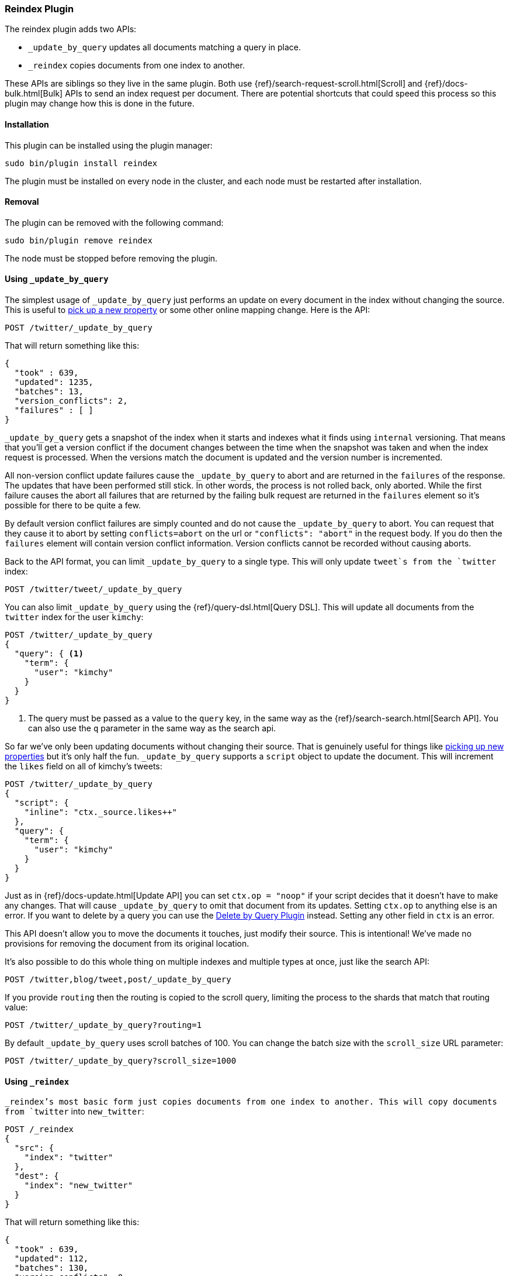[[plugins-reindex]]
=== Reindex Plugin

The reindex plugin adds two APIs:

* `_update_by_query` updates all documents matching a query in place.
* `_reindex` copies documents from one index to another.

These APIs are siblings so they live in the same plugin. Both use
{ref}/search-request-scroll.html[Scroll] and {ref}/docs-bulk.html[Bulk] APIs
to send an index request per document. There are potential shortcuts that could
speed this process so this plugin may change how this is done in the future.

[float]
==== Installation

This plugin can be installed using the plugin manager:

[source,sh]
----------------------------------------------------------------
sudo bin/plugin install reindex
----------------------------------------------------------------

The plugin must be installed on every node in the cluster, and each node must
be restarted after installation.

[float]
==== Removal

The plugin can be removed with the following command:

[source,sh]
----------------------------------------------------------------
sudo bin/plugin remove reindex
----------------------------------------------------------------

The node must be stopped before removing the plugin.

[[update-by-query-usage]]
==== Using `_update_by_query`

The simplest usage of `_update_by_query` just performs an update on every
document in the index without changing the source. This is useful to
<<picking-up-a-new-property,pick up a new property>> or some other online
mapping change. Here is the API:

[source,js]
--------------------------------------------------
POST /twitter/_update_by_query
--------------------------------------------------
// AUTOSENSE

That will return something like this:

[source,js]
--------------------------------------------------
{
  "took" : 639,
  "updated": 1235,
  "batches": 13,
  "version_conflicts": 2,
  "failures" : [ ]
}
--------------------------------------------------

`_update_by_query` gets a snapshot of the index when it starts and indexes what
it finds using `internal` versioning. That means that you'll get a version
conflict if the document changes between the time when the snapshot was taken
and when the index request is processed. When the versions match the document
is updated and the version number is incremented.

All non-version conflict update failures cause the `_update_by_query` to abort
and are returned in the `failures` of the response. The updates that have been
performed still stick. In other words, the process is not rolled back, only
aborted. While the first failure causes the abort all failures that are
returned by the failing bulk request are returned in the `failures` element so
it's possible for there to be quite a few.

By default version conflict failures are simply counted and do not cause the
`_update_by_query` to abort. You can request that they cause it to abort by
setting `conflicts=abort` on the url or `"conflicts": "abort"` in the request
body. If you do then the `failures` element will contain version conflict
information. Version conflicts cannot be recorded without causing aborts.

Back to the API format, you can limit `_update_by_query` to a single type. This
will only update `tweet`s from the `twitter` index:

[source,js]
--------------------------------------------------
POST /twitter/tweet/_update_by_query
--------------------------------------------------
// AUTOSENSE

You can also limit `_update_by_query` using the
{ref}/query-dsl.html[Query DSL]. This will update all documents from the
`twitter` index for the user `kimchy`:

[source,js]
--------------------------------------------------
POST /twitter/_update_by_query
{
  "query": { <1>
    "term": {
      "user": "kimchy"
    }
  }
}
--------------------------------------------------
// AUTOSENSE

<1> The query must be passed as a value to the `query` key, in the same
way as the {ref}/search-search.html[Search API]. You can also use the `q`
parameter in the same way as the search api.

So far we've only been updating documents without changing their source. That
is genuinely useful for things like
<<picking-up-a-new-property,picking up new properties>> but it's only half the
fun. `_update_by_query` supports a `script` object to update the document. This
will increment the `likes` field on all of kimchy's tweets:
[source,js]
--------------------------------------------------
POST /twitter/_update_by_query
{
  "script": {
    "inline": "ctx._source.likes++"
  },
  "query": {
    "term": {
      "user": "kimchy"
    }
  }
}
--------------------------------------------------
// AUTOSENSE

Just as in {ref}/docs-update.html[Update API] you can set `ctx.op = "noop"` if
your script decides that it doesn't have to make any changes. That will cause
`_update_by_query` to omit that document from its updates. Setting `ctx.op` to
anything else is an error. If you want to delete by a query you can use the
<<plugins-delete-by-query,Delete by Query Plugin>> instead. Setting any other
field in `ctx` is an error.

This API doesn't allow you to move the documents it touches, just modify their
source. This is intentional! We've made no provisions for removing the document
from its original location.

It's also possible to do this whole thing on multiple indexes and multiple
types at once, just like the search API:

[source,js]
--------------------------------------------------
POST /twitter,blog/tweet,post/_update_by_query
--------------------------------------------------
// AUTOSENSE

If you provide `routing` then the routing is copied to the scroll query,
limiting the process to the shards that match that routing value:

[source,js]
--------------------------------------------------
POST /twitter/_update_by_query?routing=1
--------------------------------------------------
// AUTOSENSE

By default `_update_by_query` uses scroll batches of 100. You can change the
batch size with the `scroll_size` URL parameter:

[source,js]
--------------------------------------------------
POST /twitter/_update_by_query?scroll_size=1000
--------------------------------------------------
// AUTOSENSE

[[reindex-usage]]
==== Using `_reindex`

`_reindex`'s most basic form just copies documents from one index to another.
This will copy documents from `twitter` into `new_twitter`:

[source,js]
--------------------------------------------------
POST /_reindex
{
  "src": {
    "index": "twitter"
  },
  "dest": {
    "index": "new_twitter"
  }
}
--------------------------------------------------
// AUTOSENSE

That will return something like this:

[source,js]
--------------------------------------------------
{
  "took" : 639,
  "updated": 112,
  "batches": 130,
  "version_conflicts": 0,
  "failures" : [ ],
  "created": 12344
}
--------------------------------------------------

The `src` parameter can also be specified as `source` for those that like that
sort of thing. `dest` can also be specified as `destination`.

Just like `_update_by_query`, `_reindex` gets a snapshot of the source index
but its target must be a **different** index so version conflicts are unlikely.
The `dest` element can be configured like the index API to control optimistic
concurrency control. Just leaving out `version_type` (as above) or setting it
to `internal` will cause Elasticsearch to blindly dump documents into the
target, overwriting any that happen to have the same type and id:

[source,js]
--------------------------------------------------
POST /_reindex
{
  "src": {
    "index": "twitter"
  },
  "dest": {
    "index": "new_twitter",
    "version_type": "internal"
  }
}
--------------------------------------------------
// AUTOSENSE

Setting `version_type` to `external` will cause Elasticsearch to preserve the
`version` from the source, create any documents that are missing, and update
any documents that have an older version in the destination index than they do
in the source index:

[source,js]
--------------------------------------------------
POST /_reindex
{
  "src": {
    "index": "twitter"
  },
  "dest": {
    "index": "new_twitter",
    "version_type": "external"
  }
}
--------------------------------------------------
// AUTOSENSE

Settings `op_type` to `create` will cause `_reindex` to only create missing
documents in the target index. All existing documents will cause a version
conflict:

[source,js]
--------------------------------------------------
POST /_reindex
{
  "src": {
    "index": "twitter"
  },
  "dest": {
    "index": "new_twitter",
    "op_type": "create"
  }
}
--------------------------------------------------
// AUTOSENSE

You can cause aborts on version conflicts with:

[source,js]
--------------------------------------------------
POST /_reindex
{
  "conflicts": "abort",
  "src": {
    "index": "twitter"
  },
  "dest": {
    "index": "new_twitter",
    "op_type": "create"
  }
}
--------------------------------------------------
// AUTOSENSE

You can limit the documents by adding a type to the `src` or by adding a query.
This will only copy `tweet`s made by `kimchy` into `new_twitter`:

[source,js]
--------------------------------------------------
POST /_reindex
{
  "src": {
    "index": "twitter",
    "type": "tweet",
    "query": {
      "term": {
        "user": "kimchy"
      }
    }
  },
  "dest": {
    "index": "new_twitter"
  }
}
--------------------------------------------------
// AUTOSENSE

`index` and `type` in `src` can both be lists, allowing you to copy from lots
of sources in one request. This will copy documents from the `tweet` and `post`
types in the `twitter` and `blog` index. It'd include the `post` type in the
`twitter` index and the `tweet` type in the `blog` index. If you want to be
more specific you'll need to use the `query`. It also makes no effort to handle
id collisions. The target index will remain valid but it's not easy to predict
which document will survive because the iteration order isn't well defined.
Just avoid that situation, ok?
[source,js]
--------------------------------------------------
POST /_reindex
{
  "src": {
    "index": ["twitter", "blog"],
    "type": ["tweet", "post"]
  },
  "index": {
    "index": "all_together"
  }
}
--------------------------------------------------
// AUTOSENSE

It's also possible to limit the number of processed documents by setting
`size`. This will only copy a single document from `twitter` to
`new_twitter`:

[source,js]
--------------------------------------------------
POST /_reindex
{
  "size": 1,
  "src": {
    "index": "twitter"
  },
  "dest": {
    "index": "new_twitter"
  }
}
--------------------------------------------------
// AUTOSENSE

If you want a particular set of documents from the twitter index you'll
need to sort. Sorting makes the scroll less efficient but in some contexts
it's worth it. If possible, prefer a more selective query to `size` and `sort`.
This will copy 10000 documents from `twitter` into `new_twitter`:

[source,js]
--------------------------------------------------
POST /_reindex
{
  "size": 10000,
  "src": {
    "index": "twitter",
    "sort": { "date": "desc" }
  },
  "dest": {
    "index": "new_twitter"
  }
}
--------------------------------------------------
// AUTOSENSE

Like `_update_by_query`, `_reindex` supports a script that modifies the
document. Unlike `_update_by_query`, the script is allowed to modify the
document's metadata. This example bumps the version of the source document:

[source,js]
--------------------------------------------------
POST /_reindex
{
  "src": {
    "index": "twitter",
  },
  "dest": {
    "index": "new_twitter",
    "version_type": "external"
  }
  "script": {
    "internal": "if (ctx._source.foo == 'bar') {ctx._version++; ctx._source.remove('foo')}"
  }
}
--------------------------------------------------
// AUTOSENSE

Think of the possibilities! Just be careful! With great power.... You can
change:
 * "_id"
 * "_type"
 * "_index"
 * "_version"
 * "_routing"
 * "_parent"
 * "_timestamp"
 * "_ttl"

Setting `_version` to `null` or clearing it from the `ctx` map is just like not
sending the version in an indexing request. It will cause that document to be
overwritten in the target index regardless of the version on the target or the
version type you use in the `_reindex` request.

By default if `_reindex` sees a document with routing then the routing is
preserved unless it's changed by scripting. You can set `routing` on the `dest`
request to change this:

`keep`::

Sets the routing on the bulk request sent for each match to the routing on
the match. The default.

`discard`::

Sets the routing on the bulk request sent for each match to null.

`=<some text>`::

Sets the routing on the bulk request sent for each match to all text after
the `=`.

For example, you can use the following request to copy all documents from
the `src` index with the company name `cat` into the `dest` index with
routing set to `cat`.
[source,js]
--------------------------------------------------
POST /_reindex
{
  "src": {
    "index": "src"
    "query": {
      "match": {
        "company": "cat"
      }
    }
  }
  "index": {
    "index": "dest",
    "routing": "=cat"
  }
}
--------------------------------------------------
// AUTOSENSE


[float]
=== URL Parameters

In addition to the standard parameters like `pretty`, all APIs in this plugin
support `refresh`, `consistency`, and `timeout`.

Sending the `refresh` url parameter will cause all indexes to which the request
wrote to be refreshed. This is different than the Index API's `refresh`
parameter which causes just the shard that received the new data to be indexed.

`consistency` controls how many copies of a shard must respond to each write
request. `timeout` controls how long each write request waits for unavailable
shards to become available. Both work exactly how they work in the
{ref}/docs-bulk.html[Bulk API].

[float]
=== Response body

The JSON response looks like this:

[source,js]
--------------------------------------------------
{
  "took" : 639,
  "updated": 0,
  "batches": 1,
  "version_conflicts": 2,
  "failures" : [ ]
  "created": 123,
}
--------------------------------------------------

`took`::

The number of milliseconds from start to end of the whole operation.

`updated`::

The number of documents that were successfully updated.

`batches`::

The number of scroll responses pulled back by the the `_reindex` or
`_update_by_query`.

`version_conflicts`::

The number of version conflicts that the `_reindex_` or `_update_by_query` hit.

`failures`::

Array of all indexing failures. By default version conflicts are not included
in this list. See `conflicts` for how to get them included.

`created`::

The number of documents that were successfully created. This is not returned by
`_update_by_query` because it isn't allowed to create documents.

[float]
=== Examples

Below are some examples of how you might use this plugin:

[[picking-up-a-new-property]]
==== Pick up a new property

Say you created an index without dynamic mapping, filled it with data, and then
added a mapping value to pick up more fields from the data:

[source,js]
--------------------------------------------------
PUT test
{
  "mappings": {
    "test": {
      "dynamic": false,
      "properties": {
        "text": {"type": "string"}
      }
    }
  }
}

POST test/test?refresh
{
  "text": "words words",
  "flag": "bar"
}'
POST test/test?refresh
{
  "text": "words words",
  "flag": "foo"
}'
PUT test/_mapping/test
{
  "properties": {
    "text": {"type": "string"},
    "flag": {"type": "string", "analyzer": "keyword"}
  }
}
--------------------------------------------------
// AUTOSENSE

Searching for the data won't find anything:

[source,js]
--------------------------------------------------
POST test/_search?filter_path=hits.total
{
  "query": {
    "match": {
      "flag": "foo"
    }
  }
}
--------------------------------------------------
// AUTOSENSE

[source,js]
--------------------------------------------------
{
  "hits" : {
    "total" : 0
  }
}
--------------------------------------------------

But you can issue an `_update_by_query` request to pick up the new mapping:

[source,js]
--------------------------------------------------
POST test/_update_by_query?refresh
POST test/_search?filter_path=hits.total
{
  "query": {
    "match": {
      "flag": "foo"
    }
  }
}
--------------------------------------------------
// AUTOSENSE

[source,js]
--------------------------------------------------
{
  "hits" : {
    "total" : 1
  }
}
--------------------------------------------------

Hurray! You can do the exact same thing when adding a field to a multifield.

==== Change the name of a field

`_reindex` can be used to build a copy of an index with renamed fields. Say you
create an index containing documents that look like this:

[source,js]
--------------------------------------------------
POST test/test/1?refresh&pretty
{
  "text": "words words",
  "flag": "foo"
}
--------------------------------------------------
// AUTOSENSE

But you don't like the name `flag` and want to replace it with `tag`.
`_reindex` can create the other index for you:

[source,js]
--------------------------------------------------
POST _reindex?pretty
{
  "src": {
    "index": "test"
  },
  "dest": {
    "index": "test2"
  },
  "script": {
    "inline": "ctx._source.tag = ctx._source.remove(\"flag\")"
  }
}
--------------------------------------------------
// AUTOSENSE

Now you can get the new document:

[source,js]
--------------------------------------------------
GET test2/test/1?pretty
--------------------------------------------------
// AUTOSENSE

and it'll look like:

[source,js]
--------------------------------------------------
{
  "text": "words words",
  "tag": "foo"
}
--------------------------------------------------

Or you can search by `tag` or whatever you want.
